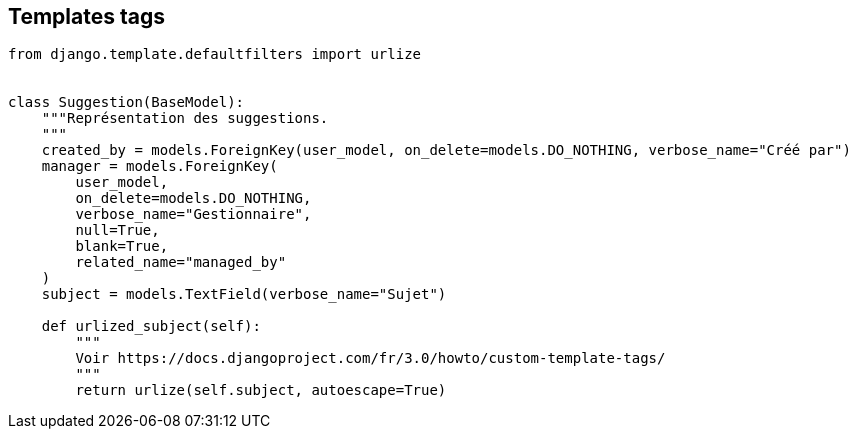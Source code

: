 Templates tags
--------------

[source,python]
----
from django.template.defaultfilters import urlize


class Suggestion(BaseModel):
    """Représentation des suggestions.
    """
    created_by = models.ForeignKey(user_model, on_delete=models.DO_NOTHING, verbose_name="Créé par")
    manager = models.ForeignKey(
        user_model,
        on_delete=models.DO_NOTHING,
        verbose_name="Gestionnaire",
        null=True,
        blank=True,
        related_name="managed_by"
    )
    subject = models.TextField(verbose_name="Sujet")

    def urlized_subject(self):
        """
        Voir https://docs.djangoproject.com/fr/3.0/howto/custom-template-tags/
        """
        return urlize(self.subject, autoescape=True)
----